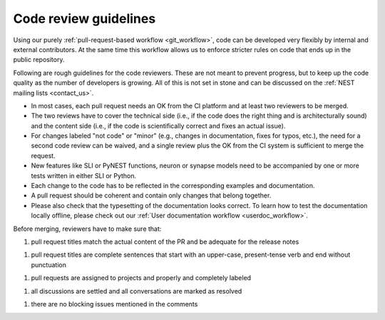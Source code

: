 .. _code_guidelines:

Code review guidelines
======================

Using our purely :ref:`pull-request-based workflow <git_workflow>`,
code can be developed very flexibly by internal and external
contributors. At the same time this workflow allows us to enforce
stricter rules on code that ends up in the public repository.

Following are rough guidelines for the code reviewers. These are not
meant to prevent progress, but to keep up the code quality as the
number of developers is growing. All of this is not set in stone and
can be discussed on the :ref:`NEST mailing lists <contact_us>`.

* In most cases, each pull request needs an OK from the
  CI platform and at least two reviewers to be merged.

* The two reviews have to cover the technical side (i.e., if the code
  does the right thing and is architecturally sound) and the content
  side (i.e., if the code is scientifically correct and fixes an
  actual issue).

* For changes labeled "not code" or "minor" (e.g., changes in
  documentation, fixes for typos, etc.), the need for a second code
  review can be waived, and a single review plus the OK from the CI
  system is sufficient to merge the request.

* New features like SLI or PyNEST functions, neuron or synapse models
  need to be accompanied by one or more tests written in either SLI or
  Python.

* Each change to the code has to be reflected in the
  corresponding examples and documentation.

* A pull request should be coherent and contain only changes that
  belong together.

* Please also check that the typesetting of the documentation looks
  correct. To learn how to test the documentation locally offline,
  please check out our :ref:`User documentation workflow
  <userdoc_workflow>`.


Before merging, reviewers have to make sure that:

1. pull request titles match the actual content of the PR and
   be adequate for the release notes

1. pull request titles are complete sentences that start with an
   upper-case, present-tense verb and end without punctuation

1. pull requests are assigned to projects and properly and completely
   labeled

1. all discussions are settled and all conversations are marked as
   resolved

1. there are no blocking issues mentioned in the comments
